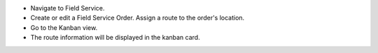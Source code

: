 * Navigate to Field Service.
* Create or edit a Field Service Order. Assign a route to the order's location.
* Go to the Kanban view.
* The route information will be displayed in the kanban card.
